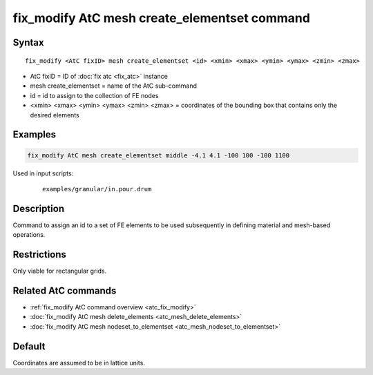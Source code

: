 .. index:: fix_modify AtC mesh create_elementset

fix_modify AtC mesh create_elementset command
=============================================

Syntax
""""""

.. parsed-literal::

   fix_modify <AtC fixID> mesh create_elementset <id> <xmin> <xmax> <ymin> <ymax> <zmin> <zmax>

* AtC fixID = ID of :doc:`fix atc <fix_atc>` instance
* mesh create_elementset = name of the AtC sub-command
* id = id to assign to the collection of FE nodes
* <xmin> <xmax> <ymin> <ymax> <zmin> <zmax> = coordinates of the bounding box that contains only the desired elements

Examples
""""""""

.. code-block:: LAMMPS

   fix_modify AtC mesh create_elementset middle -4.1 4.1 -100 100 -100 1100

Used in input scripts:

  .. parsed-literal::

       examples/granular/in.pour.drum

Description
"""""""""""

Command to assign an id to a set of FE elements to be used subsequently
in defining material and mesh-based operations.

Restrictions
""""""""""""

Only viable for rectangular grids.

Related AtC commands
""""""""""""""""""""

- :ref:`fix_modify AtC command overview <atc_fix_modify>`
- :doc:`fix_modify AtC mesh delete_elements <atc_mesh_delete_elements>`
- :doc:`fix_modify AtC mesh nodeset_to_elementset <atc_mesh_nodeset_to_elementset>`

Default
"""""""

Coordinates are assumed to be in lattice units.
